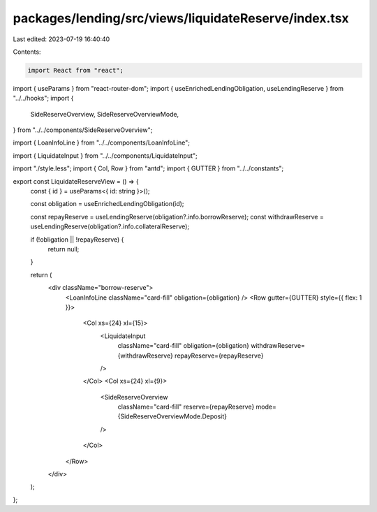 packages/lending/src/views/liquidateReserve/index.tsx
=====================================================

Last edited: 2023-07-19 16:40:40

Contents:

.. code-block:: tsx

    import React from "react";
import { useParams } from "react-router-dom";
import { useEnrichedLendingObligation, useLendingReserve } from "../../hooks";
import {
  SideReserveOverview,
  SideReserveOverviewMode,
} from "../../components/SideReserveOverview";

import { LoanInfoLine } from "../../components/LoanInfoLine";

import { LiquidateInput } from "../../components/LiquidateInput";

import "./style.less";
import { Col, Row } from "antd";
import { GUTTER } from "../../constants";

export const LiquidateReserveView = () => {
  const { id } = useParams<{ id: string }>();

  const obligation = useEnrichedLendingObligation(id);

  const repayReserve = useLendingReserve(obligation?.info.borrowReserve);
  const withdrawReserve = useLendingReserve(obligation?.info.collateralReserve);

  if (!obligation || !repayReserve) {
    return null;
  }

  return (
    <div className="borrow-reserve">
      <LoanInfoLine className="card-fill" obligation={obligation} />
      <Row gutter={GUTTER} style={{ flex: 1 }}>
        <Col xs={24} xl={15}>
          <LiquidateInput
            className="card-fill"
            obligation={obligation}
            withdrawReserve={withdrawReserve}
            repayReserve={repayReserve}
          />
        </Col>
        <Col xs={24} xl={9}>
          <SideReserveOverview
            className="card-fill"
            reserve={repayReserve}
            mode={SideReserveOverviewMode.Deposit}
          />
        </Col>
      </Row>
    </div>
  );
};


